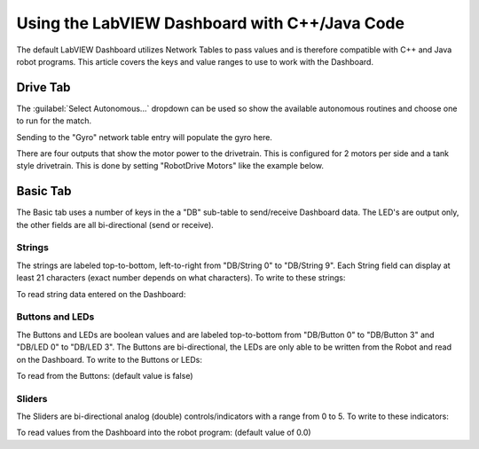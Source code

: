 Using the LabVIEW Dashboard with C++/Java Code
==============================================

The default LabVIEW Dashboard utilizes Network Tables to pass values and is therefore compatible with C++ and Java robot programs. This article covers the keys and value ranges to use to work with the Dashboard.

Drive Tab
---------

.. image:: images/using-the-labview-dashboard-with-c++-java-code/drive-tab.png

The :guilabel:`Select Autonomous...` dropdown can be used so show the available autonomous routines and choose one to run for the match.

.. tabs::

    .. code-tab:: java

       SmartDashboard.putStringArray("Auto List", ["Drive Forwards", "Drive Backwards", "Shoot"]);

       // At the beginning of auto
       String autoName = SmartDashboard.getString("Auto Selector", "Drive Forwards") // This would make "Drive Forwards the default auto
       switch(autoName) {
          case "Drive Forwards":
            // auto here
          case "Drive Backwards":
            // auto here
          case "Shoot":
            // auto here
       }

    .. code-tab:: c++

       frc::SmartDashboard::PutStringArray("Auto List", ["Drive Forwards", "Drive Backwards", "Shoot"]);

       // At the beginning of auto
       String autoName = SmartDashboard.GetString("Auto Selector", "Drive Forwards") // This would make "Drive Forwards the default auto
       switch(autoName) {
          case "Drive Forwards":
            // auto here
          case "Drive Backwards":
            // auto here
          case "Shoot":
            // auto here
       }

Sending to the "Gyro" network table entry will populate the gyro here.

.. tabs::

    .. code-tab:: java

       SmartDashboard.putNumber("Gyro", drivetrain.getHeading());

    .. code-tab:: c++

       frc::SmartDashboard::PutNumber("Gyro", Drivetrain.GetHeading());

There are four outputs that show the motor power to the drivetrain.  This is configured for 2 motors per side and a tank style drivetrain.  This is done by setting "RobotDrive Motors" like the example below.

.. tabs::

    .. code-tab:: java

       SmartDashboard.putNumberArray("RobotDrive Motors", [drivetrain.getLeftFront(), drivetrain.getRightFront(), drivetrain.getLeftBack(), drivetrain.getRightBack()]);

    .. code-tab:: c++

       frc::SmartDashboard::PutNumberArray("Gyro", [drivetrain.GetLeftFront(), drivetrain.GetRightFront(), drivetrain.GetLeftBack(), drivetrain.GetRightBack()]);

Basic Tab
---------

.. image:: images/using-the-labview-dashboard-with-c++-java-code/basic-tab.png

The Basic tab uses a number of keys in the a "DB" sub-table to send/receive Dashboard data. The LED's are output only, the other fields are all bi-directional (send or receive).

Strings
^^^^^^^

.. image:: images/using-the-labview-dashboard-with-c++-java-code/strings.png

The strings are labeled top-to-bottom, left-to-right from "DB/String 0" to "DB/String 9". Each String field can display at least 21 characters (exact number depends on what characters). To write to these strings:

.. tabs::

    .. code-tab:: java

       SmartDashboard.putString("DB/String 0", "My 21 Char TestString");

    .. code-tab:: c++

       frc::SmartDashboard::PutString("DB/String 0", "My 21 Char TestString");

To read string data entered on the Dashboard:

.. tabs::

    .. code-tab:: java

       String dashData = SmartDashboard.getString("DB/String 0", "myDefaultData");

    .. code-tab:: c++

       std::string dashData = frc::SmartDashboard::GetString("DB/String 0", "myDefaultData");

Buttons and LEDs
^^^^^^^^^^^^^^^^

.. image:: images/using-the-labview-dashboard-with-c++-java-code/buttons-and-leds.png

The Buttons and LEDs are boolean values and are labeled top-to-bottom from "DB/Button 0" to "DB/Button 3" and "DB/LED 0" to "DB/LED 3". The Buttons are bi-directional, the LEDs are only able to be written from the Robot and read on the Dashboard. To write to the Buttons or LEDs:

.. tabs::

    .. code-tab:: java

       SmartDashboard.putBoolean("DB/Button 0", true);

    .. code-tab:: c++

       frc::SmartDashboard::PutBoolean("DB/Button 0", true);

To read from the Buttons: (default value is false)

.. tabs::

    .. code-tab:: java

       boolean buttonValue = SmartDashboard.getBoolean("DB/Button 0", false);

    .. code-tab:: c++

       bool buttonValue = frc::SmartDashboard::GetBoolean("DB/Button 0", false);

Sliders
^^^^^^^

.. image:: images/using-the-labview-dashboard-with-c++-java-code/sliders.png

The Sliders are bi-directional analog (double) controls/indicators with a range from 0 to 5. To write to these indicators:

.. tabs::

    .. code-tab:: java

       SmartDashboard.putNumber("DB/Slider 0", 2.58);

    .. code-tab:: c++

       frc::SmartDashboard::PutNumber("DB/Slider 0", 2.58);

To read values from the Dashboard into the robot program: (default value of 0.0)

.. tabs::

    .. code-tab:: java

       double dashData = SmartDashboard.getNumber("DB/Slider 0", 0.0);

    .. code-tab:: c++

       double dashData = frc::SmartDashboard::GetNumber("DB/Slider 0", 0.0);
